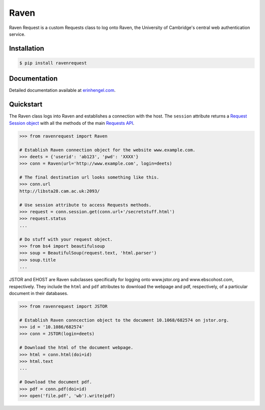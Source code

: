 Raven
=====

Raven Request is a custom Requests class to log onto Raven, the University of Cambridge's central
web authentication service.


Installation
------------
	
.. code-block:: bash

	$ pip install ravenrequest


Documentation
-------------

Detailed documentation available at `erinhengel.com <http://www.erinhengel.com/software/raven-request/>`_. 


Quickstart
----------

The Raven class logs into Raven and establishes a connection with the host. The ``session`` attribute returns a `Request Session object <http://requests.readthedocs.org/en/latest/user/advanced/#session-objects>`_ with all the methods of the main `Requests API <http://requests.readthedocs.org/en/latest/>`_.


.. code-block:: python

    >>> from ravenrequest import Raven
	
    # Establish Raven connection object for the website www.example.com.
    >>> deets = {'userid': 'ab123', 'pwd': 'XXXX'}
    >>> conn = Raven(url='http://www.example.com', login=deets)
	
    # The final destination url looks something like this.
    >>> conn.url
    http://libsta28.cam.ac.uk:2093/
	
    # Use session attribute to access Requests methods.
    >>> request = conn.session.get(conn.url+'/secretstuff.html')
    >>> request.status
    ...
	
    # Do stuff with your request object.
    >>> from bs4 import beautifulsoup
    >>> soup = BeautifulSoup(request.text, 'html.parser')
    >>> soup.title
    ...


JSTOR and EHOST are Raven subclasses specifically for logging onto www.jstor.org and
www.ebscohost.com, respectively. They include the ``html`` and ``pdf`` attributes to
download the webpage and pdf, respectively, of a particular document in their databases.

.. code-block:: python
    
    >>> from ravenrequest import JSTOR
	
    # Establish Raven conncection object to the document 10.1068/682574 on jstor.org.
    >>> id = '10.1086/682574'
    >>> conn = JSTOR(login=deets)
	
    # Download the html of the document webpage.
    >>> html = conn.html(doi=id)
    >>> html.text
    ...
	
    # Download the document pdf.
    >>> pdf = conn.pdf(doi=id)
    >>> open('file.pdf', 'wb').write(pdf)

